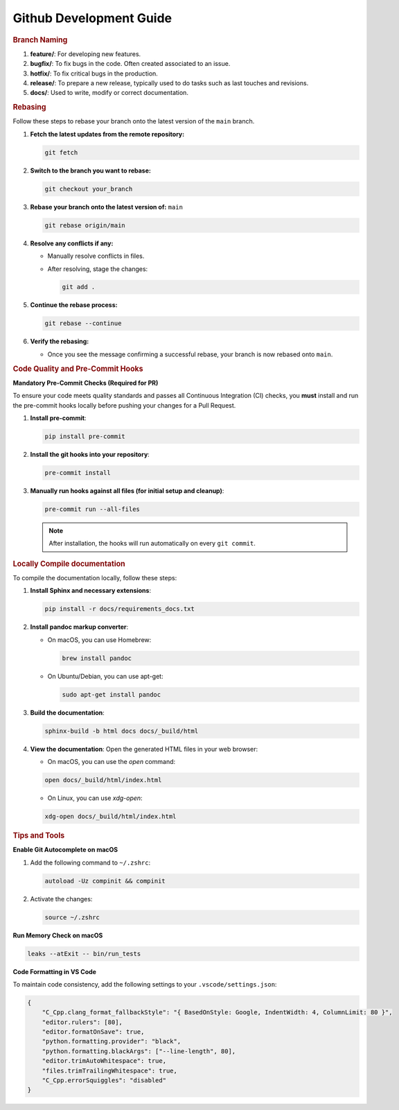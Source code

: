 .. _dev_guides:

==========================
Github Development Guide
==========================

.. rubric:: Branch Naming

1. **feature/**: For developing new features.
2. **bugfix/**: To fix bugs in the code. Often created associated to an issue.
3. **hotfix/**: To fix critical bugs in the production.
4. **release/**: To prepare a new release, typically used to do tasks such as last touches and revisions.
5. **docs/**: Used to write, modify or correct documentation.

.. rubric:: Rebasing

Follow these steps to rebase your branch onto the latest version of the ``main`` branch.

1. **Fetch the latest updates from the remote repository:**

   .. code-block:: sh

      git fetch

2. **Switch to the branch you want to rebase:**

   .. code-block:: sh

      git checkout your_branch

3. **Rebase your branch onto the latest version of:** ``main``

   .. code-block:: sh

      git rebase origin/main

4. **Resolve any conflicts if any:**

   - Manually resolve conflicts in files.
   - After resolving, stage the changes:

     .. code-block:: sh

        git add .

5. **Continue the rebase process:**

   .. code-block:: sh

      git rebase --continue

6. **Verify the rebasing:**

   - Once you see the message confirming a successful rebase, your branch is now rebased onto ``main``.

.. rubric:: Code Quality and Pre-Commit Hooks

**Mandatory Pre-Commit Checks (Required for PR)**

To ensure your code meets quality standards and passes all Continuous Integration (CI) checks, you **must** install and run the pre-commit hooks locally before pushing your changes for a Pull Request.

1. **Install pre-commit**:

   .. code-block:: sh

      pip install pre-commit

2. **Install the git hooks into your repository**:

   .. code-block:: sh

      pre-commit install

3. **Manually run hooks against all files (for initial setup and cleanup)**:

   .. code-block:: sh

      pre-commit run --all-files

   .. note:: After installation, the hooks will run automatically on every ``git commit``.

.. rubric:: Locally Compile documentation

To compile the documentation locally, follow these steps:

1. **Install Sphinx and necessary extensions**:

   .. code-block:: sh

      pip install -r docs/requirements_docs.txt

2. **Install pandoc markup converter**:

   - On macOS, you can use Homebrew:

     .. code-block:: sh

        brew install pandoc

   - On Ubuntu/Debian, you can use apt-get:

     .. code-block:: sh

        sudo apt-get install pandoc

3. **Build the documentation**:

   .. code-block:: sh

        sphinx-build -b html docs docs/_build/html

4. **View the documentation**:
   Open the generated HTML files in your web browser:

   - On macOS, you can use the `open` command:

   .. code-block:: sh

      open docs/_build/html/index.html

   - On Linux, you can use `xdg-open`:

   .. code-block:: sh

      xdg-open docs/_build/html/index.html

.. rubric:: Tips and Tools

**Enable Git Autocomplete on macOS**

1.  Add the following command to ``~/.zshrc``:

    .. code-block:: bash

        autoload -Uz compinit && compinit

2.  Activate the changes:

    .. code-block:: bash

        source ~/.zshrc

**Run Memory Check on macOS**

.. code-block:: bash

    leaks --atExit -- bin/run_tests

**Code Formatting in VS Code**

To maintain code consistency, add the following settings to your ``.vscode/settings.json``:

.. code-block:: json

    {
        "C_Cpp.clang_format_fallbackStyle": "{ BasedOnStyle: Google, IndentWidth: 4, ColumnLimit: 80 }",
        "editor.rulers": [80],
        "editor.formatOnSave": true,
        "python.formatting.provider": "black",
        "python.formatting.blackArgs": ["--line-length", 80],
        "editor.trimAutoWhitespace": true,
        "files.trimTrailingWhitespace": true,
        "C_Cpp.errorSquiggles": "disabled"
    }

